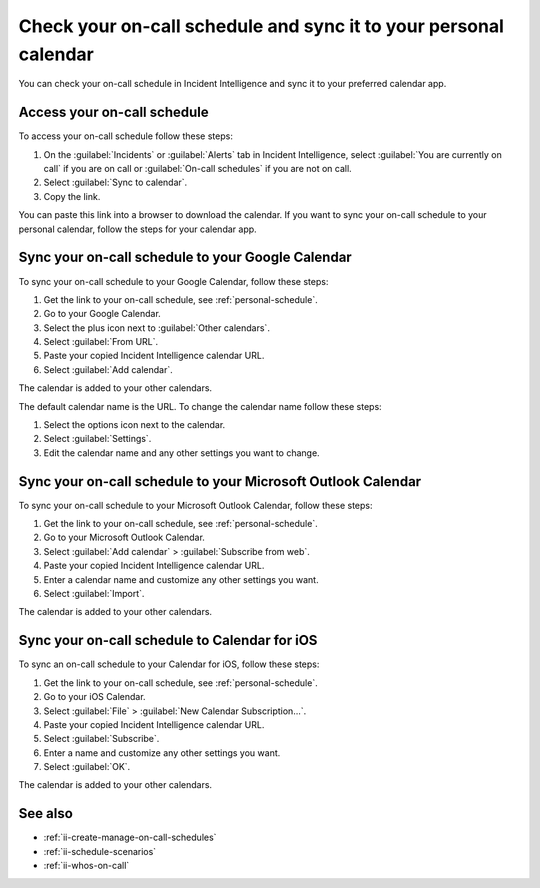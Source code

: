 .. _ii-sync-on-call-schedule:

Check your on-call schedule and sync it to your personal calendar
************************************************************************

.. meta::
   :description: Steps to access your personal on-call calendar and sync it to third-party calendar apps.
   
You can check your on-call schedule in Incident Intelligence and sync it to your preferred calendar app. 

.. _personal-schedule:

Access your on-call schedule
========================================

To access your on-call schedule follow these steps: 

#. On the :guilabel:`Incidents` or :guilabel:`Alerts` tab in Incident Intelligence, select :guilabel:`You are currently on call` if you are on call or :guilabel:`On-call schedules` if you are not on call. 
#. Select :guilabel:`Sync to calendar`.
#. Copy the link.

You can paste this link into a browser to download the calendar. If you want to sync your on-call schedule to your personal calendar, follow the steps for your calendar app.

.. _sync-to-google-calendar:

Sync your on-call schedule to your Google Calendar
======================================================

To sync your on-call schedule to your Google Calendar, follow these steps:

#. Get the link to your on-call schedule, see :ref:`personal-schedule`.
#. Go to your Google Calendar.
#. Select the plus icon next to :guilabel:`Other calendars`.
#. Select :guilabel:`From URL`.
#. Paste your copied Incident Intelligence calendar URL.
#. Select :guilabel:`Add calendar`.

The calendar is added to your other calendars. 

The default calendar name is the URL. To change the calendar name follow these steps:

#. Select the options icon next to the calendar. 
#. Select :guilabel:`Settings`.
#. Edit the calendar name and any other settings you want to change.

.. _sync-to-microsoft-outlook:

Sync your on-call schedule to your Microsoft Outlook Calendar
=================================================================

To sync your on-call schedule to your Microsoft Outlook Calendar, follow these steps:

#. Get the link to your on-call schedule, see :ref:`personal-schedule`.
#. Go to your Microsoft Outlook Calendar.
#. Select :guilabel:`Add calendar` > :guilabel:`Subscribe from web`.
#. Paste your copied Incident Intelligence calendar URL.
#. Enter a calendar name and customize any other settings you want.
#. Select :guilabel:`Import`.

The calendar is added to your other calendars. 

.. _sync-to-iOS-calendar:

Sync your on-call schedule to Calendar for iOS
======================================================

To sync an on-call schedule to your Calendar for iOS, follow these steps:

#. Get the link to your on-call schedule, see :ref:`personal-schedule`.
#. Go to your iOS Calendar.
#. Select :guilabel:`File` > :guilabel:`New Calendar Subscription...`.
#. Paste your copied Incident Intelligence calendar URL.
#. Select :guilabel:`Subscribe`.
#. Enter a name and customize any other settings you want.
#. Select :guilabel:`OK`.

The calendar is added to your other calendars. 

See also
============

* :ref:`ii-create-manage-on-call-schedules`
* :ref:`ii-schedule-scenarios`
* :ref:`ii-whos-on-call`





